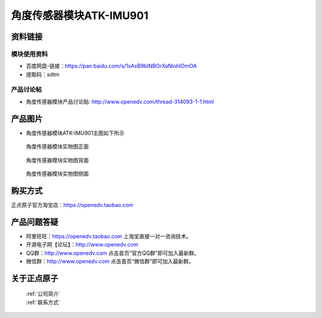 .. 正点原子产品资料汇总, created by 2020-03-19 正点原子-alientek 

角度传感器模块ATK-IMU901
============================================



资料链接
------------

模块使用资料
^^^^^^^^^^

- 百度网盘-链接：https://pan.baidu.com/s/1sAxB9bINBOrXaNlohlOmOA 
- 提取码：sdtm

  
产品讨论帖
^^^^^^^^^^

- 角度传感器模块产品讨论贴: http://www.openedv.com/thread-314093-1-1.html


产品图片
--------


- 角度传感器模块ATK-IMU901主图如下所示

.. _pic_major_zhiwen:

.. figure:: media/DSC_0002.png


   
  角度传感器模块实物图正面



.. _pic_major_zhiwen01:

.. figure:: media/DSC_0003.png


   
  角度传感器模块实物图背面



.. _pic_major_m7512:

.. figure:: media/DSC_0308.JPG


   
  角度传感器模块实物图侧面



购买方式
-------- 

正点原子官方淘宝店：https://openedv.taobao.com 




产品问题答疑
------------

- 阿里旺旺：https://openedv.taobao.com 上淘宝直接一对一咨询技术。  
- 开源电子网【论坛】：http://www.openedv.com 
- QQ群：http://www.openedv.com   点击首页“官方QQ群”即可加入最新群。 
- 微信群：http://www.openedv.com 点击首页“微信群”即可加入最新群。
  


关于正点原子  
-----------------

 | :ref:`公司简介` 
 | :ref:`联系方式`

